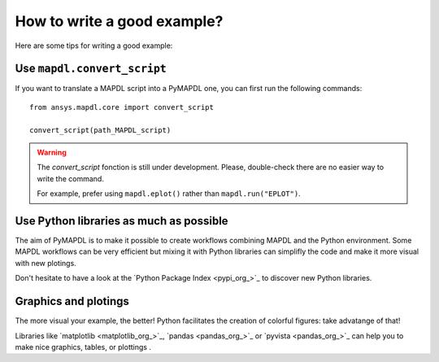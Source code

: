 How to write a good example?
============================

Here are some tips for writing a good example:

Use ``mapdl.convert_script``
----------------------------
If you want to translate a MAPDL script into a PyMAPDL one, you can first
run the following commands:: 

    from ansys.mapdl.core import convert_script

    convert_script(path_MAPDL_script)

.. warning::

    The `convert_script` fonction is still under development.
    Please, double-check there are no easier way to write the command.

    For example, prefer using ``mapdl.eplot()`` rather than ``mapdl.run("EPLOT")``.


Use Python libraries as much as possible
----------------------------------------
The aim of PyMAPDL is to make it possible to create workflows combining
MAPDL and the Python environment.
Some MAPDL workflows can be very efficient but mixing it with Python libraries
can simplifly the code and make it more visual with new plotings.

Don't hesitate to have a look at the `Python Package Index <pypi_org_>`_
to discover new Python libraries.


Graphics and plotings
---------------------

The more visual your example, the better!
Python facilitates the creation of colorful figures: take advatange
of that!

Libraries like `matplotlib <matplotlib_org_>`_, `pandas <pandas_org_>`_
or `pyvista <pandas_org_>`_ can help you to make nice graphics, tables, or plottings .
